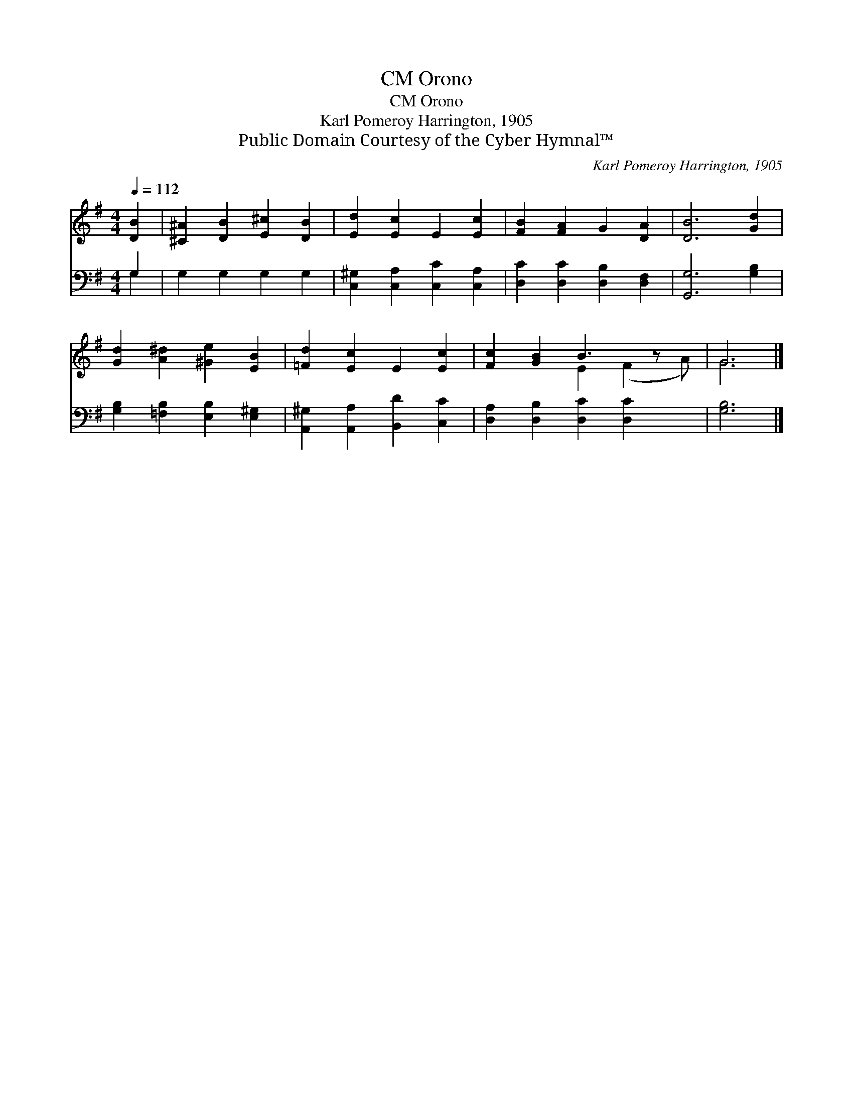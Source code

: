 X:1
T:Orono, CM
T:Orono, CM
T:Karl Pomeroy Harrington, 1905
T:Public Domain Courtesy of the Cyber Hymnal™
C:Karl Pomeroy Harrington, 1905
Z:Public Domain
Z:Courtesy of the Cyber Hymnal™
%%score ( 1 2 ) ( 3 4 )
L:1/8
Q:1/4=112
M:4/4
K:G
V:1 treble 
V:2 treble 
V:3 bass 
V:4 bass 
V:1
 [DB]2 | [^C^A]2 [DB]2 [E^c]2 [DB]2 | [Ed]2 [Ec]2 E2 [Ec]2 | [FB]2 [FA]2 G2 [DA]2 | [DB]6 [Gd]2 | %5
 [Gd]2 [A^d]2 [^Ge]2 [EB]2 | [=Fd]2 [Ec]2 E2 [Ec]2 | [Fc]2 [GB]2 B3 z x | G6 |] %9
V:2
 x2 | x8 | x8 | x8 | x8 | x8 | x8 | x4 E2 (F2 A) | G6 |] %9
V:3
 G,2 | G,2 G,2 G,2 G,2 | [C,^G,]2 [C,A,]2 [C,C]2 [C,A,]2 | [D,C]2 [D,C]2 [D,B,]2 [D,F,]2 | %4
 [G,,G,]6 [G,B,]2 | [G,B,]2 [=F,B,]2 [E,B,]2 [E,^G,]2 | [A,,^G,]2 [A,,A,]2 [B,,D]2 [C,C]2 | %7
 [D,A,]2 [D,B,]2 [D,C]2 [D,C]2 x | [G,B,]6 |] %9
V:4
 G,2 | x8 | x8 | x8 | x8 | x8 | x8 | x9 | x6 |] %9

